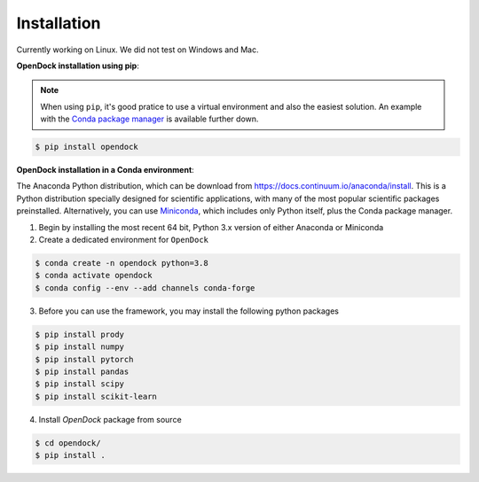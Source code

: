 Installation 
============
Currently working on Linux. We did not test on Windows and Mac.

**OpenDock installation using pip**:

.. note::

    When using ``pip``, it's good pratice to use a virtual environment and also the easiest solution. An example with the `Conda package manager <https://docs.conda.io/en/latest/>`_ is available further down.

.. code-block:: bash
    
    $ pip install opendock 

**OpenDock installation in a Conda environment**:

The Anaconda Python distribution, which can be download from `https://docs.continuum.io/anaconda/install <https://docs.continuum.io/anaconda/install/>`_. This is a Python distribution specially designed for scientific applications, with many of the most popular scientific packages preinstalled. Alternatively, you can use `Miniconda <https://conda.pydata.org/miniconda.html>`_, which includes only Python itself, plus the Conda package manager.

1. Begin by installing the most recent 64 bit, Python 3.x version of either Anaconda or Miniconda
2. Create a dedicated environment for ``OpenDock``

.. code-block:: bash

    $ conda create -n opendock python=3.8
    $ conda activate opendock
    $ conda config --env --add channels conda-forge

3. Before you can use the framework, you may install the following python packages

.. code-block:: bash

    $ pip install prody
    $ pip install numpy
    $ pip install pytorch 
    $ pip install pandas 
    $ pip install scipy
    $ pip install scikit-learn

4. Install `OpenDock` package from source

.. code-block:: bash

    $ cd opendock/
    $ pip install . 
